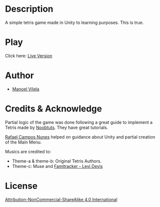 #+AUTHOR: Manoel Vilela
#+AUTHOR: Berend Wouters
#+DATE: 2017/07/30

* Description

A simple tetris game made in Unity to learning purposes. This is true.

* Play

[[file:Tetris.gif]]

Click here: [[http://manoel.tk/tetris/][Live Version]]

* Author
- [[https://github.com/ryukinix][Manoel Vilela]]

* Credits & Acknowledge
Partial logic of the game was done following a great guide
to implement a Tetris made by [[https://noobtuts.com/unity/2d-tetris-game/][Noobtuts]].
They have great tutorials.

[[https://www.github.com/rafaelcn][Rafael Campos Nunes]] helped on guidance about Unity
and partial creation of the Main Menu.

Musics are credited to:
- Theme-a & theme-b: Original Tetris Authors.
- Theme-c: Muse and [[https://www.youtube.com/watch?v%3DgGC54sbcYr0][Famitracker - Levi Devis]]


* License
[[file:LICENSE.md][Attribution-NonCommercial-ShareAlike 4.0 International]]
